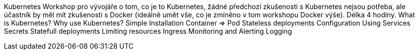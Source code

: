 Kubernetes
Workshop pro vývojáře o tom, co je to Kubernetes, žádné předchozí zkušenosti s Kubernetes nejsou potřeba, ale účastník by měl mít zkušenosti s Docker (ideálně umět vše, co je zmíněno v tom workshopu Docker výše). Délka 4 hodiny.
What is Kubernetes?
Why use Kubernetes?
Simple Installation
Container => Pod
Stateless deployments
Configuration
Using Services
Secrets
Statefull deployments
Limiting resources
Ingress
Monitoring and Alerting
Logging
